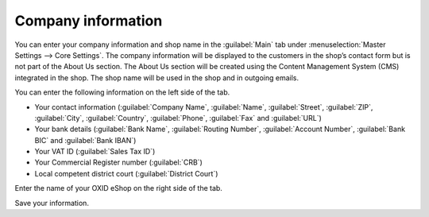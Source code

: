 ﻿Company information
===========

You can enter your company information and shop name in the :guilabel:`Main` tab under :menuselection:`Master Settings --> Core Settings`. The company information will be displayed to the customers in the shop’s contact form but is not part of the About Us section. The About Us section will be created using the Content Management System (CMS) integrated in the shop. The shop name will be used in the shop and in outgoing emails.

You can enter the following information on the left side of the tab.

* Your contact information (:guilabel:`Company Name`, :guilabel:`Name`, :guilabel:`Street`, :guilabel:`ZIP`, :guilabel:`City`, :guilabel:`Country`, :guilabel:`Phone`, :guilabel:`Fax` and :guilabel:`URL`)
* Your bank details (:guilabel:`Bank Name`, :guilabel:`Routing Number`, :guilabel:`Account Number`, :guilabel:`Bank BIC` and :guilabel:`Bank IBAN`)
* Your VAT ID (:guilabel:`Sales Tax ID`)
* Your Commercial Register number (:guilabel:`CRB`)
* Local competent district court (:guilabel:`District Court`)

Enter the name of your OXID eShop on the right side of the tab.

Save your information.

.. Intern: oxbaau, Status: